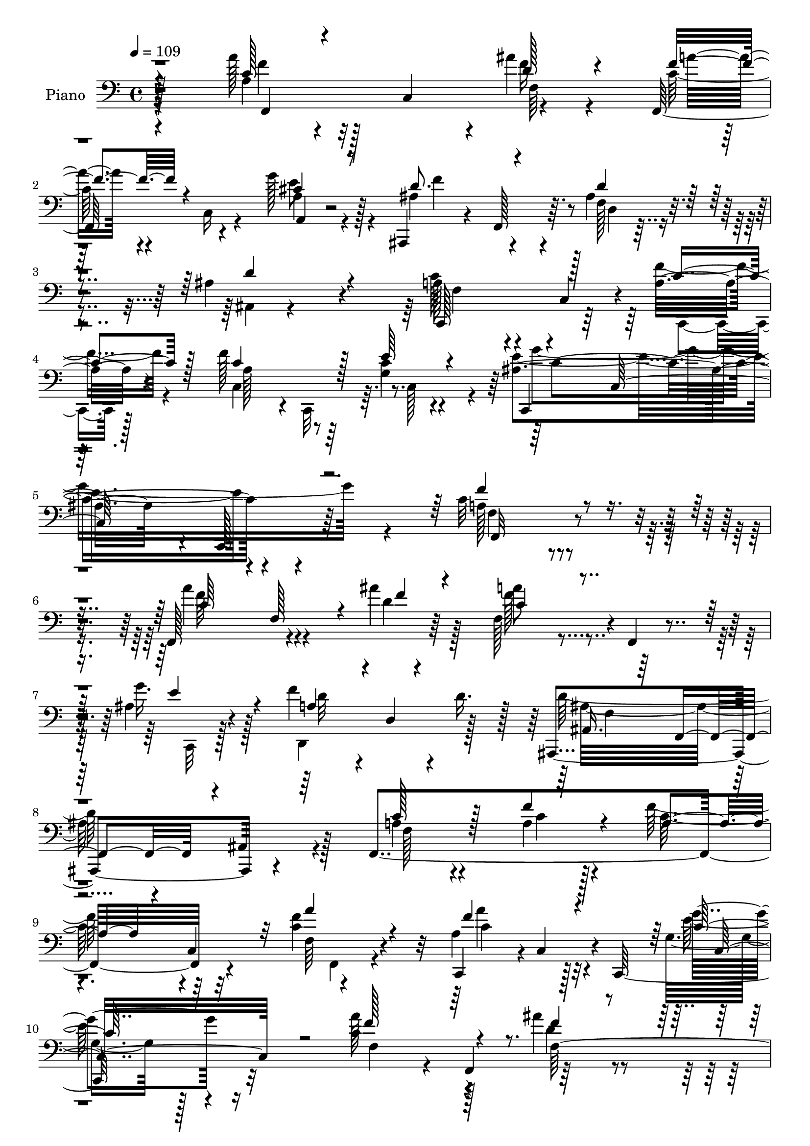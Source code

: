 % Lily was here -- automatically converted by c:/Program Files (x86)/LilyPond/usr/bin/midi2ly.py from mid/299.mid
\version "2.14.0"

\layout {
  \context {
    \Voice
    \remove "Note_heads_engraver"
    \consists "Completion_heads_engraver"
    \remove "Rest_engraver"
    \consists "Completion_rest_engraver"
  }
}

trackAchannelA = {


  \key c \major
    
  \set Staff.instrumentName = "HD299PN"
  
  \time 4/4 
  

  \key c \major
  
  \tempo 4 = 109 
  
}

trackA = <<
  \context Voice = voiceA \trackAchannelA
>>


trackBchannelA = {
  
  \set Staff.instrumentName = "Piano"
  
}

trackBchannelB = \relative c {
  r128*55 a''128*19 r128*5 c,,4*59/96 r4*5/96 ais''4*26/96 r4*47/96 f,,128*27 
  r4*55/96 g''128*15 r128*13 ais,,,4*43/96 r4*22/96 f'128*19 r64. ais'4*34/96 
  r4*47/96 ais4*104/96 r4*107/96 a128*17 r4*17/96 c,4*46/96 r4*11/96 a'32. 
  r4*53/96 f'128*33 r64*5 g,4*17/96 r4*61/96 ais4*148/96 r4*7/96 c,,128*7 
  r64*13 c''32*15 r4*115/96 f,,128*25 r4*58/96 ais''4*19/96 r64*9 f,128*23 
  r4*1/96 f,4*16/96 r4*46/96 ais'4*23/96 r4*58/96 f'4*125/96 r4*14/96 d16. 
  r128*11 ais,,4. r4*76/96 f'4*280/96 r4*58/96 <c'' f >4*25/96 
  r4*49/96 c,,4*67/96 r4*1/96 c'4*70/96 r4*2/96 c,128*61 r32*9 c''4*59/96 
  r4*10/96 f,,4*64/96 r64*11 f4*68/96 r4*1/96 f'4*31/96 r128*11 ais64*5 
  r4*43/96 d,4*143/96 r4*77/96 ais,4*65/96 f'4*67/96 r4*4/96 ais4*16/96 
  r4*55/96 c,4*62/96 r64 c'4*7/96 r4*56/96 a'4*16/96 r4*55/96 c,4*146/96 
  r4*67/96 ais'4. r4*8/96 c,128*29 f4*101/96 r4*119/96 f,64*21 
  r4*10/96 c'''4*20/96 r4*52/96 c4*110/96 r4*26/96 a,4*20/96 r4*49/96 ais'4*58/96 
  r64. f,64*9 r64. d''4*28/96 r4*44/96 ais,,4*62/96 r4*2/96 f'128*17 
  r32. ais4*10/96 r32*5 c'4*89/96 r16. a,4*16/96 r128*17 f,4*127/96 
  r8. a''4*106/96 r64*5 c,,4*175/96 r4*125/96 a''8 r128*7 f,,4*62/96 
  f'128*25 r4*65/96 f4*46/96 r32. cis'128*13 r16. f,64*11 r4*5/96 ais16 
  r4*38/96 ais4*17/96 r4*56/96 ais4*68/96 r4*1/96 f128*23 r4*2/96 ais32. 
  r64*9 c,4*142/96 r4*64/96 f'64*21 r32 e4*76/96 r4*2/96 ais,4*143/96 
  r64. g32. r4*76/96 a16*7 r128*37 f,4*143/96 r4*2/96 ais''4*19/96 
  r128*17 f,,4*58/96 r4*92/96 g''64*7 r4*41/96 f128*51 r64*13 f,4*101/96 
  r4*131/96 c'32*5 r4*14/96 c,4*56/96 r4*13/96 a'128*7 r4*55/96 d,,64*13 
  r4*65/96 a'''128*11 r4*31/96 a64*13 r4*61/96 g,128*9 r4*49/96 ais4*88/96 
  r4*125/96 a'4*71/96 r4*56/96 ais4*23/96 r4*56/96 f,4*40/96 r4*100/96 g'4*56/96 
  r4*20/96 d,,4*88/96 r4*52/96 ais32. r4*59/96 ais4*86/96 r4*28/96 ais'4*19/96 
  r4*14/96 f'4*26/96 r4*7/96 ais4*19/96 r4*20/96 f128*13 r4*28/96 c4*8/96 
  r128*19 f'32. r4*52/96 f4*91/96 r4*34/96 g,4*19/96 r4*56/96 c,,4*151/96 
  r4*1/96 g'4*14/96 r8. f''128*43 r4*92/96 f,,4*67/96 r4*2/96 c'4*88/96 
  r4*58/96 f128*9 r4*43/96 g16 r64*7 a,32. r4*58/96 ais'4*64/96 
  r4*11/96 f4*58/96 r64 d''64*7 r128*9 ais,4*100/96 r4*38/96 ais,4*16/96 
  r4*59/96 f128*39 r4*25/96 ais''4*44/96 r4*26/96 f4*53/96 r4*23/96 c,4*29/96 
  r4*32/96 a''4*19/96 r4*53/96 a64*17 r128*13 c,,16*7 r128*37 c'4*46/96 
  r128*9 a4*28/96 r128 c4*28/96 r4*4/96 ais'16 r64 c,4*19/96 r4*19/96 a'4*79/96 
  r32*5 g4*26/96 r4*47/96 ais,,,4*26/96 r4*10/96 f'4*31/96 r128 d'64. 
  r4*23/96 f4*20/96 r32 ais4*17/96 r128*19 ais,128*41 r4*23/96 f'4*17/96 
  r4*52/96 c4*158/96 r4*64/96 c64*15 r4*56/96 g'4*29/96 r128*21 g'4*260/96 
  r4*4/96 f,4*124/96 r4*127/96 f,64*19 r4*25/96 ais'''4*20/96 r4*55/96 a64*11 
  r4*5/96 a,,32 r4*59/96 
  | % 43
  ais'128*7 r4*56/96 f'4*94/96 r4*50/96 ais,,32. r4*64/96 ais,4*113/96 
  r4*31/96 ais''4*32/96 r4*4/96 d128*9 r32 c4*38/96 r4*32/96 a,128*11 
  r4*2/96 f'4*19/96 r4*19/96 f4*22/96 r4*49/96 a16 r4*13/96 a,,64*7 
  r128*23 a'''4*28/96 r4*44/96 ais,4*38/96 r4*1/96 d,,64*5 r128 ais'4*7/96 
  r4*23/96 ais'4*16/96 r32. d4*22/96 r4*11/96 a'4*25/96 r4*13/96 ais,4*107/96 
  r128*35 f''4*44/96 r4*31/96 a,,4*37/96 r4*25/96 ais''4*16/96 
  r4*14/96 c,32. r4*20/96 f,,,16 r128*39 ais'4*23/96 r4*53/96 d,4*71/96 
  f4*16/96 r4*56/96 ais,4*8/96 r4*73/96 ais16. r4*4/96 f'128*29 
  r4*23/96 f'32. r4*22/96 d'128*5 r4*22/96 a4*64/96 r4*8/96 a,4*61/96 
  r64 f''4*25/96 r64*9 f4*112/96 r4*32/96 c,,4*16/96 r4*59/96 c,4*11/96 
  r64*11 ais''128*7 r32*5 c4*14/96 r4*76/96 f,,128*43 r128*31 f4*32/96 
  r4*5/96 c'64*7 r128*21 g'128*9 r128*17 a,4*29/96 r4*8/96 f'128*29 
  r4*19/96 f''4*32/96 r4*2/96 c'4*20/96 r4*8/96 ais,,,,64. f''''4*92/96 
  r4*52/96 d4*35/96 r128*11 g,,,4*28/96 r4*11/96 
  | % 53
  d'4*26/96 r4*7/96 ais'4*10/96 r16 d'4*17/96 r4*17/96 f4*20/96 
  r4*11/96 d'4*17/96 r4*19/96 a,,,4*122/96 r16 d'''32. r8 c,,,4*169/96 
  r4*55/96 g4*22/96 r4*56/96 b'128*7 r4*56/96 d4*13/96 r4*70/96 ais4*44/96 
  r64*19 ais4*10/96 r128*27 f,4*40/96 r4*1/96 c'128*17 r64*9 ais''32. 
  r64*9 a,,,64. r4*65/96 e'''4*11/96 r32*5 g'128*7 r4*59/96 ais,,,,4*31/96 
  r64. f'4*34/96 r4*1/96 d'4*8/96 r4*64/96 d''64*7 r4*31/96 b,,4*82/96 
  r4*26/96 d'128*9 r4*11/96 f128*7 r32 d'4*14/96 r4*31/96 c,4*40/96 
  r4*32/96 f,128*27 r64*11 f''64*9 r4 e,32 r4*65/96 ais,128*21 
  r4*13/96 ais4*19/96 r4*73/96 ais32. r4*91/96 f32*15 r4*88/96 c'64*9 
  r4*23/96 c,64*7 r16 ais''4*19/96 r32*5 a4*59/96 r4*91/96 ais,4*31/96 
  r4*58/96 a4*133/96 r4*19/96 ais4*41/96 r4*52/96 ais,,4*53/96 
  r4*187/96 c''4*149/96 r8. f4*127/96 r128*5 a,,4*73/96 r4*7/96 c4*77/96 
  r128*23 c4*209/96 r4*92/96 f,64*5 r4*7/96 c'4*70/96 r4*10/96 f'4*31/96 
  r128*9 ais4*16/96 r4*17/96 c,32*7 r4*58/96 ais4*29/96 r4*49/96 d,,4*91/96 
  r4*56/96 ais4*17/96 r64*11 ais''64*15 r4*61/96 e'4*17/96 r4*16/96 <d ais >4*19/96 
  r4*16/96 f,128*19 r128*7 
  | % 68
  c4*52/96 r128*5 f'128*7 r128*17 c,8. r4*1/96 c,128*19 r4*14/96 ais''32. 
  r128*19 c,,128*21 r4*19/96 g'4*68/96 r64. e'4*20/96 r4*68/96 f'4*130/96 
  r4*91/96 f,,4*68/96 r4*4/96 c'4*17/96 r4*52/96 g4*20/96 r16 c'4*14/96 
  r4*22/96 c128*13 r4*32/96 a4*38/96 r64*5 f'4*32/96 r4*2/96 c'4*22/96 
  r4*11/96 ais,,,4*29/96 r4*5/96 f'128*29 r4*16/96 d''4*22/96 r4*22/96 d4*11/96 
  r128*5 g,,128*7 r4*58/96 f'32*5 r4*10/96 ais4*14/96 r4*59/96 a,4*146/96 
  r128*23 d128*45 r4*14/96 a''4*32/96 r4*47/96 a64*17 r4*16/96 b,4*25/96 
  r4*11/96 d4*28/96 r64 a'128*7 r32. ais,32*5 r4*23/96 f32. r4*22/96 ais4*11/96 
  r4*40/96 c,128*5 r32*7 c'8. r64. a4*46/96 r128*7 ais' r128*17 a,,,4*13/96 
  r4*67/96 a'4*100/96 r32*5 ais,4*25/96 r128*5 f'4*118/96 r4*73/96 b,4*13/96 
  r4*67/96 f''4*16/96 r4*61/96 gis32 r4*76/96 f4*29/96 r8 c4*10/96 
  r4*67/96 f'4*28/96 r4*56/96 a,4*101/96 r32*5 e'4*43/96 r8 c,,4*103/96 
  r4*91/96 ais''4*11/96 r4*124/96 <a c >128*87 
}

trackBchannelBvoiceB = \relative c {
  \voiceTwo
  r4*166/96 a'4*34/96 r4*103/96 f'16 r4*49/96 c128*17 r4*16/96 c,16 
  r4*44/96 a'4*31/96 r4*53/96 ais4*65/96 r4*67/96 f128*9 r4*53/96 ais,4*10/96 
  r4*200/96 c'128*21 r4*62/96 f4*19/96 r4*53/96 c,4*80/96 r8 c'4*23/96 
  r4*55/96 e4*157/96 r4*98/96 a,128*57 r4*124/96 a'4*80/96 r4*53/96 d,4*23/96 
  r128*17 a'8 r4*83/96 g16. r128*15 d,,4*140/96 r128*23 d''64*27 
  r128*19 a4*44/96 r4*94/96 a4*22/96 r4*49/96 f'128*23 r32*5 f,64 
  r4*67/96 a4*110/96 r32*9 g8 r128*55 a'128*23 r4*61/96 ais4*22/96 
  r4*49/96 a128*13 r4*92/96 g4*47/96 r4*31/96 a,4*145/96 r4*70/96 d4*190/96 
  r32. f,128*11 r4*97/96 f'32. r64*9 f4*140/96 r4*73/96 c,4*71/96 
  r128 g'4*62/96 r4*100/96 c4*104/96 r4*119/96 f,4*55/96 r4*14/96 c4*83/96 
  r4*56/96 f,128*17 r128*7 c'128*17 r4*82/96 ais4*85/96 r4*46/96 ais'4*26/96 
  r128*15 d'64*15 r4*113/96 f,,,4*58/96 r4*5/96 c'16*5 r32 f'128*11 
  r4*32/96 c,8 r4*8/96 f r4*67/96 c'64*19 r4*104/96 g4*44/96 r64*29 c4*38/96 
  r4*89/96 ais'4*35/96 r4*40/96 f,,4*59/96 r4*74/96 g''64*11 r4*10/96 f4*100/96 
  r4*32/96 d64*5 r4*47/96 d,4*58/96 r4*151/96 a'4*41/96 r128*9 f128*19 
  r4*5/96 c'32. r128*19 c,4*82/96 r128*19 g'32. r4*59/96 c,8. r4*2/96 e128*23 
  r64*17 f'2 r4*89/96 a4*134/96 r4*11/96 d,128*7 r8 f,4*43/96 r4*107/96 ais128*11 
  r4*50/96 a4*101/96 r64*7 f64*5 r128*19 ais4*110/96 r4*122/96 f,4*151/96 
  r128*23 d''4*92/96 r128*17 f32. r4*47/96 b,4*76/96 r64*23 g'4*103/96 
  r4*110/96 c,4*62/96 r4*7/96 f,,4*202/96 r128*25 ais'4*25/96 r4*52/96 d,4*70/96 
  r4*68/96 ais'4*37/96 r64*7 ais,128*21 r4*10/96 f64*7 r64*17 c''4*59/96 
  r128*25 a4*16/96 r4*53/96 a32*5 r4*65/96 e'16. r4*40/96 ais,128*53 
  r64*13 a4*118/96 r4*104/96 c4*47/96 r4*88/96 a4*8/96 r4*71/96 c'4*161/96 
  r4*50/96 ais,,32*11 r4*8/96 f''32 r128*19 d'4*149/96 r64*11 f,4*104/96 
  r16. d'4*35/96 r4*34/96 f,,,4*136/96 r4*2/96 c''4*17/96 r64*9 c4*113/96 
  r4*107/96 g'4*62/96 r4*139/96 a4*98/96 r128*35 cis,4*83/96 r128*19 cis4*26/96 
  r4*49/96 f128*11 r4*98/96 d32. r128*19 f,4*67/96 r128 d128*19 
  r4*88/96 c'4*64/96 r4*7/96 f,4*65/96 r4*5/96 c'4*28/96 r4*53/96 f4*131/96 
  r4*14/96 e4*92/96 r4*1/96 c,4*161/96 r4 c'4*115/96 r4*143/96 a''128*31 
  r8 d,4*23/96 r4*50/96 f,,,128*9 r4*5/96 c'4*61/96 r4*49/96 c4*22/96 
  r4*55/96 d,64*5 r4*7/96 a'4*32/96 r64 f'32 r4*58/96 ais,4*14/96 
  r4*67/96 ais''4*37/96 r4*4/96 f,128*17 r4*17/96 f'128*15 r4*64/96 f,,4*106/96 
  r4*37/96 f'''4*23/96 r8 d,,,128*11 r64*7 f'4*13/96 r4*133/96 g,4*34/96 
  r4*175/96 e''4*88/96 r4*121/96 a'4*47/96 r4*56/96 c,64*5 r8. a'64*9 
  r4*88/96 g4*34/96 r64*7 a,,4*67/96 r4*79/96 f'16 r128*19 ais128*17 
  r4*19/96 ais,128*21 r4*14/96 ais'4*10/96 r64*11 c128*25 r64*11 a64. 
  r128*23 a4*77/96 r4*67/96 e'128*23 r64 c,,4*19/96 r4*61/96 g'4*14/96 
  r4*65/96 e'64. r128*27 a4*80/96 r128*47 a4*23/96 r4*49/96 a,4*17/96 
  r4*53/96 g,128*5 r4*65/96 a'64*5 r4*41/96 c4*29/96 r4*4/96 c'128*9 
  r4*74/96 ais,,4*14/96 r4*64/96 ais'128*5 r128*19 ais''128*13 
  r128*11 ais64*15 r64*19 c128*31 r4*53/96 d,128*7 r4*49/96 c'128*11 
  r4*1/96 f,,,4*35/96 a4*56/96 r4*22/96 a''4*31/96 r4*41/96 f,,4*26/96 
  r4*53/96 f4*19/96 r4*59/96 g4*16/96 r4*67/96 c,128*11 r4*124/96 e'4*7/96 
  r32*7 a'4*53/96 r4*23/96 a,,4*13/96 r4*56/96 ais''4*23/96 r4*49/96 a,,,32. 
  r4*56/96 a'4*13/96 r4*59/96 g'4*20/96 r4*59/96 f'4*47/96 r4*101/96 d,4*26/96 
  r4*46/96 d'4*131/96 r4*94/96 f,128*15 r4*98/96 f'128*13 r4*37/96 f,4*59/96 
  r4*91/96 e'4*17/96 r32*5 c,,32*7 r32*7 e'4*14/96 r4 f'4*175/96 
  r4*91/96 a,4*71/96 r4*73/96 d,4*20/96 r4*58/96 f,,4*79/96 r4*71/96 g''4*52/96 
  r4*37/96 f4*142/96 r4*11/96 ais,,16 r128*23 f'64*11 r64*29 a4*143/96 
  r4*2/96 f'4*20/96 r4*56/96 f,4*49/96 r4*20/96 c4*53/96 r128*7 a''16. 
  r4*44/96 a128*37 r128*41 g,128*15 r4*166/96 a'128*39 r4*29/96 c4*28/96 
  r4*35/96 a4*77/96 r4*65/96 g4*38/96 r64*7 a,4*71/96 r4*74/96 d16. 
  r4*47/96 ais,,4*115/96 r4*37/96 c''4*19/96 r4*47/96 a4*58/96 
  r4*88/96 a4*16/96 r4*56/96 c4*92/96 r128*17 e4*65/96 r4*11/96 e128*57 
  r4*76/96 c128*39 r128*35 c128*27 r4*59/96 c16 r4*56/96 c'128*37 
  r4*95/96 ais4 r4*5/96 d,4*22/96 r4*14/96 d'16. r4*34/96 g,,,,4*10/96 
  r128*71 c'''4*83/96 r32*5 d4*23/96 r4*49/96 c4*41/96 r128*11 a,4*38/96 
  r16. f'4*41/96 r128*13 b,4*58/96 r128*7 g128*13 r4*110/96 g'4*220/96 
  r128*17 a128*31 r4*20/96 c,4*29/96 r64*13 a,64. r4*148/96 g''4*20/96 
  r4*64/96 f,4*56/96 r128*7 d4*59/96 r4*13/96 f4*23/96 r128*19 b,128*7 
  r4*59/96 d4*17/96 r128*21 f64. r4*76/96 c'4*55/96 r4*23/96 f,64. 
  r4*68/96 a4*22/96 r4*61/96 f'64*17 r32*5 g,16 r4*67/96 ais4*127/96 
  r128*23 e64. r128*41 f'4*263/96 
}

trackBchannelBvoiceC = \relative c {
  \voiceThree
  r4*166/96 c'128*13 r4*98/96 d128*9 r4*46/96 f4*56/96 r4*79/96 cis4*37/96 
  r8 d8. r4*59/96 d4*37/96 r4*43/96 d4*109/96 r4*101/96 c,,128*25 
  r128*17 c''4*20/96 r128*17 c4*107/96 r128*7 e64*5 r4*49/96 c,,4*74/96 
  r32*15 f''4*187/96 r4*109/96 c64*11 r4*2/96 f,128*17 r4*14/96 f'4*20/96 
  r4*53/96 c4*55/96 r4*77/96 e4*38/96 r4*43/96 a,4*73/96 r4*4/96 d,4*7/96 
  r4*125/96 ais16. r64*5 f4*68/96 r4*2/96 ais4*16/96 r64*11 c'128*19 
  r128*27 f4*28/96 r4*44/96 a,4*53/96 r4*8/96 c,4*55/96 r32 a''4*32/96 
  r4*41/96 f4*113/96 r4*106/96 c128*21 r64*25 f128*23 r4*62/96 f4*17/96 
  r4*52/96 c4*44/96 r128*29 c,4*59/96 r4*20/96 f'4. r4*71/96 f,4*89/96 
  r4*119/96 a4*38/96 r4*91/96 c128*7 r4*52/96 c4*118/96 r4*17/96 e128*27 
  r4*232/96 f16*5 r4*104/96 a4*64/96 r4*70/96 c,128*7 r4*53/96 c4*91/96 
  r64*19 d128*33 r4*104/96 d4*44/96 r4*157/96 f4*82/96 r64*7 ais4*52/96 
  r4*19/96 c4*35/96 r128*29 a32. r128*19 f128*35 r4*113/96 c32*5 
  r4*158/96 f,64*11 r4*62/96 d'4*29/96 r4*46/96 a'4*58/96 r4*74/96 a,,4*16/96 
  r4*59/96 ais4*113/96 r128*7 f'4*17/96 r4*58/96 d'4*202/96 r4*7/96 c128*37 
  r4*19/96 f4*22/96 r4*53/96 c64*19 r4*25/96 c4*41/96 r4*37/96 c4. 
  r64*17 f,4*176/96 r4*104/96 c'4*73/96 r32 c,128*15 r32. f'4*14/96 
  r64*9 a4*52/96 r4 c,,4*23/96 r32*5 d4*70/96 r4*73/96 ais,4*16/96 
  r4*71/96 d''128*37 r4*121/96 f,128*13 r4*103/96 f'16 r4*53/96 f128*35 
  r4*103/96 f4*91/96 r4*124/96 e4*100/96 r4*113/96 f,4*71/96 r4*56/96 d'4*23/96 
  r4*55/96 a' r4*86/96 e4*56/96 r128*7 f4*139/96 ais,,4*17/96 r4*61/96 f'4*80/96 
  r64*23 a4*43/96 r128*31 c4*5/96 r32*5 c,4*62/96 r128*21 c4*50/96 
  r4*26/96 e'64*27 r128*25 f,,32*11 r64*15 f'128*17 r128*29 c'4*17/96 
  r32*5 c64*25 r4*61/96 d4*70/96 r128*23 ais'4*19/96 r128*17 d,4*88/96 
  r4*127/96 a'4*103/96 r4*37/96 c,,4*43/96 r4*26/96 c''4*52/96 
  r4*85/96 f,4*23/96 r4*49/96 c,128*23 r64*25 e'128*21 r64*23 f64*19 
  r64*15 a,,4*139/96 r4*4/96 e''4*22/96 r4*50/96 ais,16 r4*182/96 ais4*103/96 
  r4*112/96 a4*52/96 r4*89/96 a128*9 r64*9 a4*61/96 r4*85/96 c128*13 
  r4*52/96 c32*15 r64*13 a4*125/96 r4*133/96 c'4*25/96 r4*13/96 c,,4*74/96 
  r4*101/96 c''128*23 r4*73/96 g'4*25/96 r4*52/96 a,4*82/96 r128*21 d4*20/96 
  r4*62/96 f,4*31/96 r128*15 ais,4*26/96 r4*116/96 f'4*22/96 r4*11/96 c,128*27 
  r64*5 c''4*16/96 r64*9 f,32. r4*203/96 f,16 r4*184/96 g4*112/96 
  r4*98/96 a'4*25/96 r4*14/96 c,,4*80/96 r4*85/96 c''4*61/96 r4*82/96 ais4*28/96 
  r8 a4*116/96 r4*29/96 d4*31/96 r4*50/96 d128*21 r4*41/96 d,4*20/96 
  r128*33 c,4*152/96 r4*67/96 c'4*79/96 r4*67/96 g'4*34/96 r4*40/96 ais128*43 
  r4*119/96 f'4*88/96 r4*134/96 c64*5 r4*112/96 c'16. r4*43/96 c,4*46/96 
  r4*163/96 ais'4*85/96 r4*62/96 f16. r16. d4*50/96 r4*154/96 c4*101/96 
  r128*15 f4*17/96 r4*52/96 c4*41/96 r128*25 c,4*5/96 r128*9 a'4*17/96 
  r4*56/96 a'128*53 r4*80/96 g128*39 r128*13 c,,4*8/96 r32*7 a'128*13 
  r4*106/96 d4*19/96 r4*52/96 cis128*33 r8 cis4*14/96 r4*65/96 d4*50/96 
  r128*57 d,4*43/96 r4*31/96 gis,4*14/96 r4*136/96 <c' a >4*53/96 
  r64*15 a,128*9 r8 a4*82/96 r4*70/96 c'4*32/96 r128*15 g'4*173/96 
  r4*104/96 c,,4*161/96 r4*104/96 f8. r4*151/96 c4*61/96 r4*89/96 c,,4*16/96 
  r4*74/96 d128*31 r4*58/96 d''128*11 r32*5 ais4*82/96 r4*158/96 f,32*13 
  r64*11 a'4*77/96 r64*11 c4*13/96 r4*67/96 f4*119/96 r4*115/96 e4*73/96 
  r64*23 c128*7 r8 a4*23/96 r4*116/96 f'4*79/96 r4*64/96 e128*11 
  r4*47/96 d4*65/96 r128 d,4*7/96 r4*70/96 ais4*14/96 r128*23 f'4*83/96 
  r4*134/96 c'4*76/96 r4*70/96 c4*22/96 r4*50/96 f128*33 r4*47/96 c,4*25/96 
  r4*49/96 ais'4*161/96 r4*88/96 a128*37 r32*9 a'64*21 r4*14/96 c4*40/96 
  r4*41/96 f,4*79/96 r4*22/96 c128*9 r64*13 d4*55/96 r4*13/96 d,4*34/96 
  r4*35/96 f'64*5 r4*41/96 d4*118/96 r4*104/96 e4*70/96 g,4*83/96 
  r4*62/96 <f' c >4*43/96 r128*35 c4*28/96 r4*52/96 f,4*37/96 r4*7/96 d4*109/96 
  r4*76/96 g,4*80/96 r4*89/96 e''128*13 r128*21 f,,4. r128*25 a''4*95/96 
  r4*62/96 g,4*8/96 r128*25 f'4*73/96 r4*40/96 f,4*20/96 r4*17/96 d'4*29/96 
  r4*50/96 d128*59 r128*23 c,128*9 r4*50/96 a'4*10/96 r4*67/96 c128*11 
  r4*50/96 c128*37 r128*17 c,4*98/96 r4*83/96 e4*25/96 r4*83/96 c4*4/96 
  r128*43 f,,128*87 
}

trackBchannelBvoiceD = \relative c {
  \voiceFour
  r4*167/96 f'4*53/96 r32*7 f,64*13 r128*43 e'8 r4*38/96 f4*113/96 
  r4*19/96 d,4*8/96 r4*281/96 f4*40/96 r4*86/96 c,4*14/96 r128*19 a'' 
  r4*5/96 c,,32*5 r64. c'128*19 r4*19/96 g''4*197/96 r4*58/96 f,4*175/96 
  r4*119/96 f'64*13 r4*128/96 f128*19 r4*76/96 c,,32 r128*23 d''32*5 
  r4*148/96 ais32*13 r4*64/96 f128*13 r4*98/96 c'4*20/96 r128*17 c32*5 
  r4*73/96 f,,4*13/96 r4*56/96 a''4*107/96 r128*37 e64*13 r4*136/96 f,4*67/96 
  r128*21 d'4*23/96 r4*47/96 f8 r32*7 e4*49/96 r64*27 d128*13 r4*43/96 ais128*31 
  r64*19 c8 r4*155/96 a128*43 r64 c128*9 r128*17 g'4*224/96 r4*11/96 a,4*103/96 
  r4*121/96 c4*44/96 r4*91/96 a4*17/96 r4*55/96 f'4*98/96 r32*9 f4*53/96 
  r4*149/96 ais4*79/96 r128*41 a64*13 r4*46/96 d4*37/96 r4*34/96 a4*38/96 
  r4*83/96 f4*19/96 r128*19 c,4*64/96 r4*1/96 c,4*71/96 r128*27 g'''4*70/96 
  r128*117 c,4*70/96 r4*64/96 e,4*20/96 r64*9 d'4*67/96 r4*481/96 a128*7 
  r64*9 a4 r16*5 g'4*223/96 r4*305/96 f4*98/96 r128*39 c4*52/96 
  r4*95/96 e128*19 r4*26/96 d,,4*91/96 r4*52/96 d''128*11 r128*19 ais,4*103/96 
  r4*127/96 a'4*47/96 r4*95/96 c4*17/96 r32*5 a128*37 r4 g,4*211/96 
  r64 c4*112/96 r128*33 f'4*92/96 r16. f32. r4*59/96 c4*56/96 r128*29 c,16 
  r4*52/96 a'4*140/96 r4*76/96 ais16*5 r4*98/96 c,,4*70/96 r32*11 c''4*88/96 
  r4*37/96 c4*22/96 r4*55/96 c16*7 r4*68/96 c4*118/96 r4*103/96 a'4*62/96 
  r4*77/96 c128*7 r4*55/96 a4*155/96 r4*56/96 ais4*71/96 r128*23 d,4*28/96 
  r4*41/96 f128*33 r4*116/96 c'4*122/96 r4*20/96 f,4*28/96 r128*13 a4*55/96 
  r4*154/96 f4*107/96 r4*113/96 g,4*35/96 r4*166/96 f,4*37/96 c'4*77/96 
  r64*21 e4*86/96 r4*92/96 d'4*32/96 r64*29 d128*39 r4*239/96 f4*44/96 
  r4*37/96 c4*121/96 r4*29/96 c,32 r4*76/96 ais'4*163/96 r4*94/96 f'128*45 
  r4*124/96 a16 r4*331/96 c16 r64*33 f,4*22/96 r4*59/96 d'128*35 
  r128*109 d4*37/96 r4*184/96 a'4*88/96 r4*122/96 c,,4 r4*112/96 c'4*29/96 
  r4*176/96 f64*11 r4*76/96 e16. r4*40/96 f4*130/96 r4*97/96 f,16. 
  r128*109 c128*5 r128*21 c'4*119/96 r64*17 
  | % 50
  g64*21 r4*122/96 c32*7 r4*137/96 a'128*15 r4*98/96 e64*5 r4*49/96 f4*82/96 
  r4*127/96 d128*31 r4*53/96 d'128*13 r128*11 f,128*25 r128*43 f4*124/96 
  r4*92/96 f16. r4*112/96 c4*19/96 r4*53/96 b4*161/96 r4*79/96 g128*35 
  r4*142/96 c4*46/96 r128*57 a'4*86/96 r4*139/96 f,64*9 r4*167/96 b4*109/96 
  r4*116/96 c,,4*233/96 r128*71 g''32*15 r4*97/96 f64*29 r4*92/96 f,,4*82/96 
  r128*47 f''4*68/96 r4*82/96 c,4*20/96 r4*146/96 d64. r128*53 ais4*26/96 
  r16*9 f'4*142/96 r4*221/96 f'32 r4*68/96 c4*118/96 r4*116/96 g'128*23 
  r128*47 f4*70/96 r4*19/96 c4*22/96 r128*33 f,,4*103/96 r4*41/96 c32. 
  r4*59/96 f''128*33 r4*46/96 f,4*23/96 r32*5 d'4*97/96 r4*121/96 c,,4*124/96 
  r4*94/96 a''8. r4*79/96 c4*5/96 r4*64/96 c4*167/96 r128*27 f,16*5 
  r4*100/96 f'4*118/96 r4*22/96 e64*5 r4*50/96 a4*116/96 r64*15 f4*82/96 
  r4*55/96 ais4*34/96 r4*38/96 d4*157/96 r4*64/96 c,4*76/96 r64*11 d128*9 
  r8 a'4*43/96 r128*61 f128*35 r4*124/96 d128*35 r64*11 ais4*25/96 
  r4*116/96 c,4*109/96 r128*23 cis'4*101/96 r4*56/96 a4*22/96 r4*61/96 d128*25 
  r4*76/96 ais4*28/96 r128*17 f4*32/96 r4*50/96 b,4*10/96 r128*51 a'128*15 
  r64*45 c,4*22/96 r128*21 c'4*35/96 r4*55/96 e4*238/96 r4*95/96 f,,64*43 
}

trackBchannelBvoiceE = \relative c {
  r4*167/96 f,4*140/96 r4*70/96 a''8 r4*88/96 a,,4*14/96 r4*896/96 c'4*160/96 
  r4*94/96 f,,32*15 r4*743/96 f'4*86/96 r128*181 c'4*124/96 r4*94/96 g'4*80/96 
  r16*11 f,64*11 r32*29 ais,4*28/96 r4*598/96 g'4*47/96 r4*32/96 c4*196/96 
  r4*263/96 f32*5 r4*74/96 f32. r4*463/96 f8 r128*93 f4*38/96 r4*152/96 c4*28/96 
  r4*266/96 e4*70/96 r4*2141/96 f128*19 r64*15 c,,4*20/96 r4*206/96 ais'4*13/96 
  r4*77/96 ais,4*106/96 r4*266/96 f''4*5/96 r128*93 f4*55/96 r4*11/96 d128*27 
  r4*409/96 f4*14/96 r128*21 f'4*62/96 r128*27 c,,32. r4*193/96 d''4*44/96 
  r16. d4*136/96 r4*340/96 c,,4*65/96 r128*27 g'''4*181/96 r4*55/96 f,64*21 
  r4 f'4*59/96 r32*13 f,,32. r4*52/96 g128*5 r4*49/96 a'4*22/96 
  r4*55/96 f'4*71/96 r4*137/96 ais4*103/96 r4*184/96 f,4*50/96 
  r4*364/96 c,4*74/96 r64*13 c128*29 r4*388/96 a''4*32/96 r64*311 c,,4*13/96 
  r4*289/96 d''4*25/96 r4*406/96 f'4*41/96 r4*181/96 f128*33 r128*37 g4*94/96 
  r4*113/96 f,,,32*9 r8*5 c'4*10/96 r4*656/96 f'4*10/96 r4*140/96 c,4*11/96 
  r4*137/96 
  | % 50
  g'''4*140/96 r4*109/96 f,,4*127/96 r4*94/96 f''4*44/96 r4*98/96 c4*34/96 
  r128*15 c'4*86/96 r64*33 ais,,,4*5/96 r64*23 d'''64*13 r128*53 f,,,128*35 
  r4*226/96 f''4*28/96 r4*44/96 f4*169/96 r4*71/96 c64*19 r4*134/96 f4*52/96 
  r128*55 a,4*86/96 r16*15 f4*74/96 r128*51 a,4*67/96 r8. f'4*29/96 
  r8 a4*89/96 r64*23 ais128*61 r4*94/96 a4*181/96 r128*29 f,64. 
  r4*362/96 e'64*7 r4*292/96 d4*83/96 r4*674/96 c,,4*77/96 r4*85/96 c128*35 
  r64*59 c'4*7/96 r4*25/96 f32 r4*62/96 c4*25/96 r4*196/96 ais'128*9 
  r64*21 ais,4*47/96 r32*45 g''8*5 r4*8/96 f,,128*41 r4*236/96 g''4*40/96 
  r4*40/96 a,,4. r4*271/96 ais''4*158/96 r4*98/96 e,4*118/96 r4*97/96 f4*101/96 
  r4*92/96 g,4*178/96 r4*89/96 d'4*44/96 r4*409/96 a'128*31 r4*64/96 cis4*22/96 
  r32*5 ais4*82/96 r4*148/96 b128*27 r128*55 c,,4*16/96 r4*475/96 c''4*235/96 
}

trackBchannelBvoiceF = \relative c {
  \voiceOne
  r64*249 c64*17 r4*1852/96 c16*5 r4*3227/96 c,4*88/96 r4*3242/96 d''4*83/96 
  r4*1679/96 c,32*5 r4*541/96 f'4*149/96 r4*1123/96 c4*49/96 r128*1163 ais'64*15 
  r128*377 c128*5 r4*361/96 e,32. r32*43 g'4*40/96 r4*38/96 a4*95/96 
  r128*63 f,,4*7/96 r4*409/96 a4*58/96 r128*103 d'4*170/96 r4*70/96 e4*119/96 
  r4*419/96 cis,4*11/96 r128*121 gis'4*95/96 r4*271/96 a4*17/96 
  r32*5 c4*80/96 r128*75 g,4*11/96 r4*77/96 c128*5 r4*97/96 a64*29 
  r4*1718/96 c32*5 r128*691 g4*13/96 r4*100/96 f64*13 r128*101 f'4*140/96 
  r4*524/96 d4*85/96 r4*635/96 e4*103/96 r4*55/96 e4*17/96 r64*49 gis,128*19 
  r4*679/96 g'4*239/96 
}

trackBchannelBvoiceG = \relative c {
  r64*2883 e''4*92/96 r4*3965/96 g,,64 r4*400/96 f4*44/96 r2. c''4*26/96 
  r4*7754/96 g,,128*5 
}

trackB = <<

  \clef bass
  
  \context Voice = voiceA \trackBchannelA
  \context Voice = voiceB \trackBchannelB
  \context Voice = voiceC \trackBchannelBvoiceB
  \context Voice = voiceD \trackBchannelBvoiceC
  \context Voice = voiceE \trackBchannelBvoiceD
  \context Voice = voiceF \trackBchannelBvoiceE
  \context Voice = voiceG \trackBchannelBvoiceF
  \context Voice = voiceH \trackBchannelBvoiceG
>>


trackCchannelA = {
  
  \set Staff.instrumentName = "Himno Digital ~299"
  
}

trackC = <<
  \context Voice = voiceA \trackCchannelA
>>


trackDchannelA = {
  
  \set Staff.instrumentName = "Lejos de mi Padre Dios"
  
}

trackD = <<
  \context Voice = voiceA \trackDchannelA
>>


\score {
  <<
    \context Staff=trackB \trackA
    \context Staff=trackB \trackB
  >>
  \layout {}
  \midi {}
}
